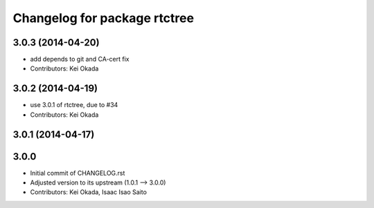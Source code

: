^^^^^^^^^^^^^^^^^^^^^^^^^^^^^
Changelog for package rtctree
^^^^^^^^^^^^^^^^^^^^^^^^^^^^^

3.0.3 (2014-04-20)
------------------
* add depends to git and CA-cert fix
* Contributors: Kei Okada

3.0.2 (2014-04-19)
------------------
* use 3.0.1 of rtctree, due to #34
* Contributors: Kei Okada

3.0.1 (2014-04-17)
------------------

3.0.0
-----

* Initial commit of CHANGELOG.rst
* Adjusted version to its upstream (1.0.1 --> 3.0.0)
* Contributors: Kei Okada, Isaac Isao Saito
